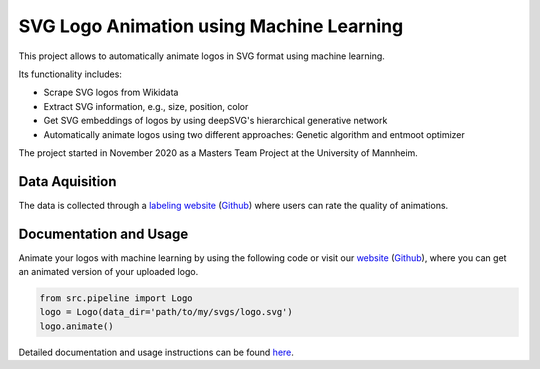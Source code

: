 SVG Logo Animation using Machine Learning
-----------------------------------------

This project allows to automatically animate logos in SVG format using machine learning.

Its functionality includes:

- Scrape SVG logos from Wikidata
- Extract SVG information, e.g., size, position, color
- Get SVG embeddings of logos by using deepSVG's hierarchical generative network
- Automatically animate logos using two different approaches: Genetic algorithm and entmoot optimizer


The project started in November 2020 as a Masters Team Project at the University of Mannheim.


Data Aquisition
^^^^^^^^^^^^^^^

The data is collected through a `labeling website <https://animate-logos.web.app/>`__ (`Github <https://github.com/J4K08L4N63N84HN/animate_logos_label_website>`__) where users can rate the quality of animations.


Documentation and Usage
^^^^^^^^^^^^^^^^^^^^^^^

Animate your logos with machine learning by using the following code or visit our `website <https://animate-logos.herokuapp.com/>`__ (`Github <https://github.com/J4K08L4N63N84HN/animate_logos_website>`__), where you can get an animated version of your uploaded logo.

.. code:: python

    from src.pipeline import Logo
    logo = Logo(data_dir='path/to/my/svgs/logo.svg')
    logo.animate()

Detailed documentation and usage instructions can be found `here <https://animate-logos.readthedocs.io/en/latest/>`__.


